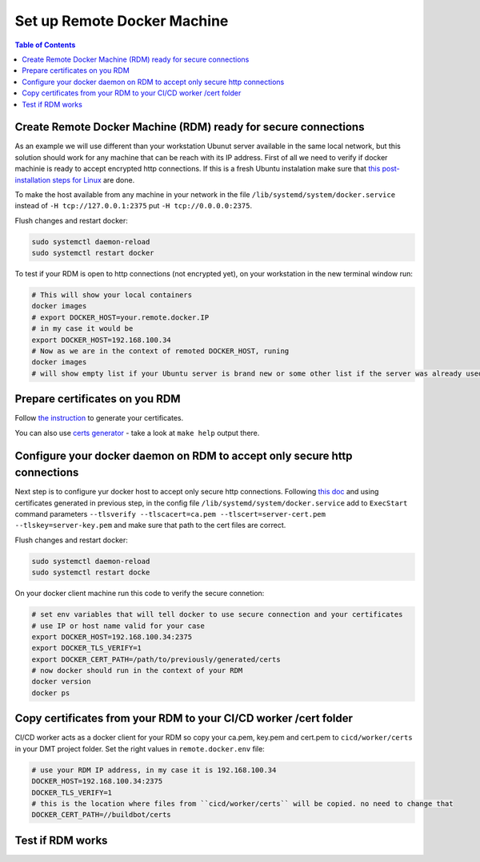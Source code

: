 

Set up Remote Docker Machine
============================

.. contents:: Table of Contents
   :depth: 1
   :local:


Create Remote Docker Machine (RDM) ready for secure connections
---------------------------------------------------------------

As an example we will use different than your workstation Ubunut server available in the same local network, but this solution 
should work for any machine that can be reach with its IP address.
First of all we need to verify if docker machinie is ready to accept encrypted http connections. 
If this is a fresh Ubuntu instalation make sure 
that `this post-installation steps for Linux <https://docs.docker.com/install/linux/linux-postinstall/#configuring-remote-access-with-systemd-unit-file>`_ are done. 

To make the host available from any machine in your network in the file ``/lib/systemd/system/docker.service`` instead of ``-H tcp://127.0.0.1:2375`` put ``-H tcp://0.0.0.0:2375``.

Flush changes and restart docker:

.. code-block:: bash

    sudo systemctl daemon-reload
    sudo systemctl restart docker

To test if your RDM is open to http connections (not encrypted yet), on your workstation in the new terminal window run:

.. code-block:: bash
    
    # This will show your local containers
    docker images
    # export DOCKER_HOST=your.remote.docker.IP
    # in my case it would be
    export DOCKER_HOST=192.168.100.34
    # Now as we are in the context of remoted DOCKER_HOST, runing
    docker images
    # will show empty list if your Ubuntu server is brand new or some other list if the server was already used for docker


Prepare certificates on you RDM
-------------------------------

Follow `the instruction <https://docs.docker.com/engine/security/https/>`_ to generate your certificates.

You can also use `certs generator <https://github.com/paterit/ssl-server-client>`_ - take a look at ``make help`` output there.


Configure your docker daemon on RDM to accept only secure http connections
--------------------------------------------------------------------------

Next step is to configure yur docker host to accept only secure http connections. Following `this doc <https://docs.docker.com/engine/security/https/>`_ 
and using certificates generated in previous step, in the config file ``/lib/systemd/system/docker.service`` 
add to ``ExecStart`` command parameters ``--tlsverify --tlscacert=ca.pem --tlscert=server-cert.pem --tlskey=server-key.pem`` 
and make sure that path to the cert files are correct.

Flush changes and restart docker:

.. code-block:: bash

    sudo systemctl daemon-reload
    sudo systemctl restart docke

On your docker client machine run this code to verify the secure connetion:

.. code-block:: bash
  
  # set env variables that will tell docker to use secure connection and your certificates 
  # use IP or host name valid for your case
  export DOCKER_HOST=192.168.100.34:2375
  export DOCKER_TLS_VERIFY=1
  export DOCKER_CERT_PATH=/path/to/previously/generated/certs
  # now docker should run in the context of your RDM
  docker version
  docker ps


Copy certificates from your RDM to your CI/CD worker /cert folder
-----------------------------------------------------------------

CI/CD worker acts as a docker client for your RDM so copy your ca.pem, key.pem and cert.pem to ``cicd/worker/certs`` in your DMT project folder. Set the right values in ``remote.docker.env`` file:

.. code-block:: text
 
  # use your RDM IP address, in my case it is 192.168.100.34
  DOCKER_HOST=192.168.100.34:2375
  DOCKER_TLS_VERIFY=1
  # this is the location where files from ``cicd/worker/certs`` will be copied. no need to change that
  DOCKER_CERT_PATH=//buildbot/certs


Test if RDM works
-----------------





